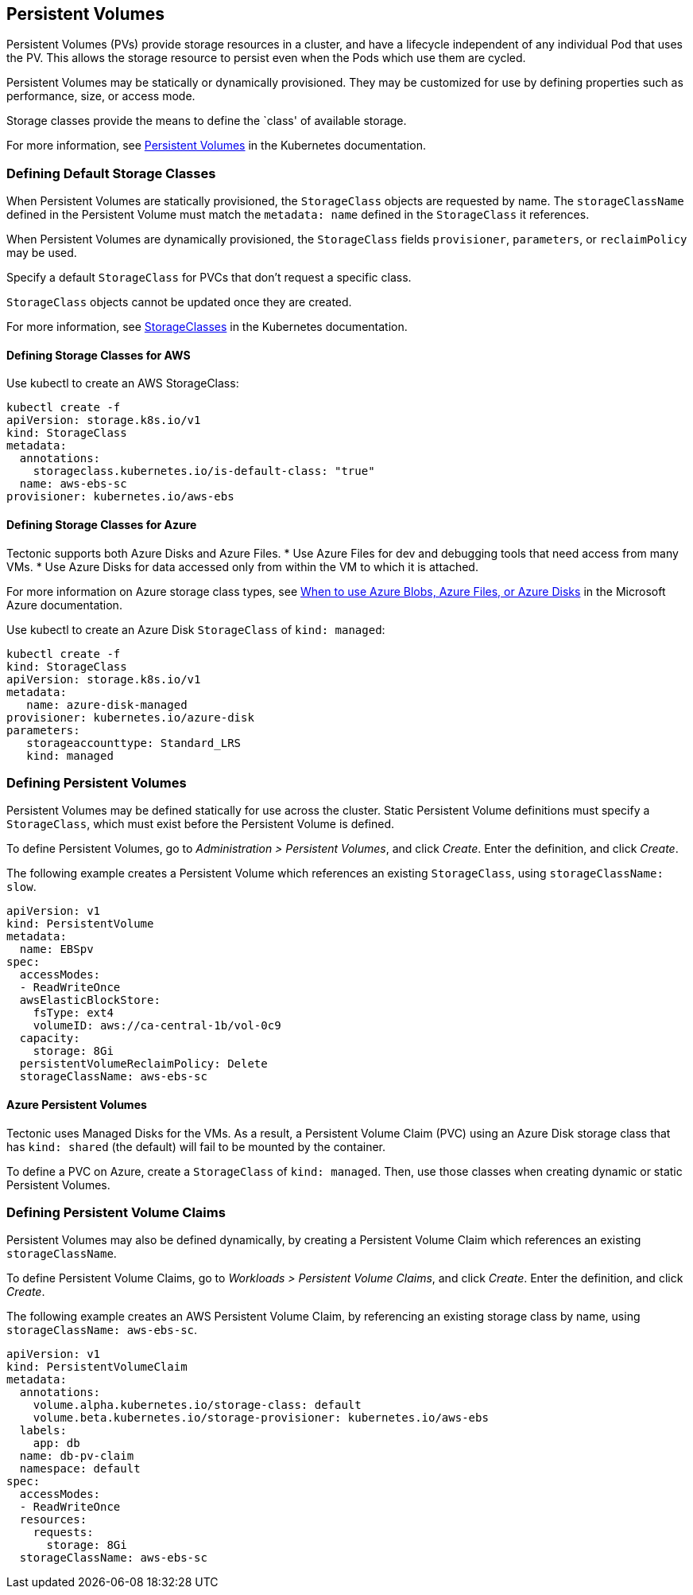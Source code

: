 Persistent Volumes
------------------

Persistent Volumes (PVs) provide storage resources in a cluster, and
have a lifecycle independent of any individual Pod that uses the PV.
This allows the storage resource to persist even when the Pods which use
them are cycled.

Persistent Volumes may be statically or dynamically provisioned. They
may be customized for use by defining properties such as performance,
size, or access mode.

Storage classes provide the means to define the `class' of available
storage.

For more information, see
https://kubernetes.io/docs/concepts/storage/persistent-volumes[Persistent
Volumes] in the Kubernetes documentation.

Defining Default Storage Classes
~~~~~~~~~~~~~~~~~~~~~~~~~~~~~~~~

When Persistent Volumes are statically provisioned, the `StorageClass`
objects are requested by name. The `storageClassName` defined in the
Persistent Volume must match the `metadata:  name` defined in the
`StorageClass` it references.

When Persistent Volumes are dynamically provisioned, the `StorageClass`
fields `provisioner`, `parameters`, or `reclaimPolicy` may be used.

Specify a default `StorageClass` for PVCs that don’t request a specific
class.

`StorageClass` objects cannot be updated once they are created.

For more information, see
https://kubernetes.io/docs/concepts/storage/persistent-volumes/#storageclasses[StorageClasses]
in the Kubernetes documentation.

Defining Storage Classes for AWS
^^^^^^^^^^^^^^^^^^^^^^^^^^^^^^^^

Use kubectl to create an AWS StorageClass:

....
kubectl create -f
apiVersion: storage.k8s.io/v1
kind: StorageClass
metadata:
  annotations:
    storageclass.kubernetes.io/is-default-class: "true"
  name: aws-ebs-sc
provisioner: kubernetes.io/aws-ebs
....

Defining Storage Classes for Azure
^^^^^^^^^^^^^^^^^^^^^^^^^^^^^^^^^^

Tectonic supports both Azure Disks and Azure Files. * Use Azure Files
for dev and debugging tools that need access from many VMs. * Use Azure
Disks for data accessed only from within the VM to which it is attached.

For more information on Azure storage class types, see
https://docs.microsoft.com/en-us/azure/storage/common/storage-decide-blobs-files-disks[When
to use Azure Blobs, Azure Files, or Azure Disks] in the Microsoft Azure
documentation.

Use kubectl to create an Azure Disk `StorageClass` of `kind: managed`:

....
kubectl create -f
kind: StorageClass
apiVersion: storage.k8s.io/v1
metadata:
   name: azure-disk-managed
provisioner: kubernetes.io/azure-disk
parameters:
   storageaccounttype: Standard_LRS
   kind: managed
....

Defining Persistent Volumes
~~~~~~~~~~~~~~~~~~~~~~~~~~~

Persistent Volumes may be defined statically for use across the cluster.
Static Persistent Volume definitions must specify a `StorageClass`,
which must exist before the Persistent Volume is defined.

To define Persistent Volumes, go to _Administration > Persistent
Volumes_, and click _Create_. Enter the definition, and click _Create_.

The following example creates a Persistent Volume which references an
existing `StorageClass`, using `storageClassName: slow`.

....
apiVersion: v1
kind: PersistentVolume
metadata:
  name: EBSpv
spec:
  accessModes:
  - ReadWriteOnce
  awsElasticBlockStore:
    fsType: ext4
    volumeID: aws://ca-central-1b/vol-0c9
  capacity:
    storage: 8Gi
  persistentVolumeReclaimPolicy: Delete
  storageClassName: aws-ebs-sc
....

Azure Persistent Volumes
^^^^^^^^^^^^^^^^^^^^^^^^

Tectonic uses Managed Disks for the VMs. As a result, a Persistent
Volume Claim (PVC) using an Azure Disk storage class that has
`kind: shared` (the default) will fail to be mounted by the container.

To define a PVC on Azure, create a `StorageClass` of `kind: managed`.
Then, use those classes when creating dynamic or static Persistent
Volumes.

Defining Persistent Volume Claims
~~~~~~~~~~~~~~~~~~~~~~~~~~~~~~~~~

Persistent Volumes may also be defined dynamically, by creating a
Persistent Volume Claim which references an existing `storageClassName`.

To define Persistent Volume Claims, go to _Workloads > Persistent Volume
Claims_, and click _Create_. Enter the definition, and click _Create_.

The following example creates an AWS Persistent Volume Claim, by
referencing an existing storage class by name, using
`storageClassName: aws-ebs-sc`.

....
apiVersion: v1
kind: PersistentVolumeClaim
metadata:
  annotations:
    volume.alpha.kubernetes.io/storage-class: default
    volume.beta.kubernetes.io/storage-provisioner: kubernetes.io/aws-ebs
  labels:
    app: db
  name: db-pv-claim
  namespace: default
spec:
  accessModes:
  - ReadWriteOnce
  resources:
    requests:
      storage: 8Gi
  storageClassName: aws-ebs-sc
....
